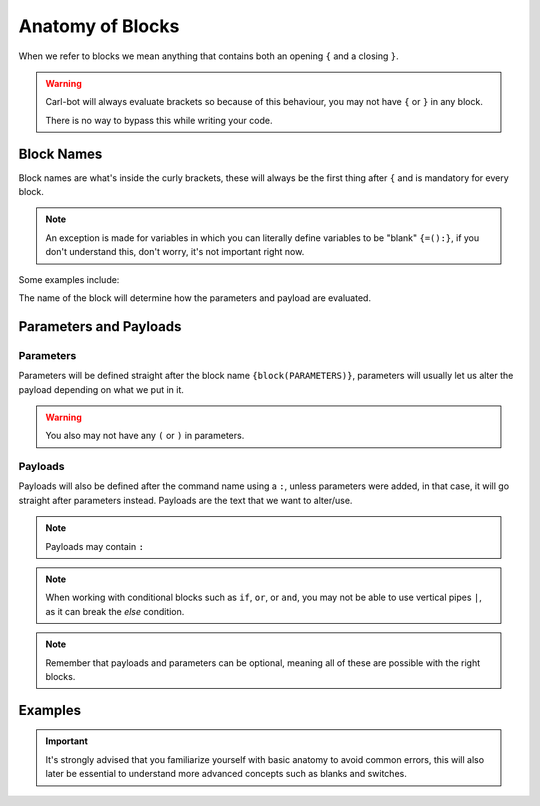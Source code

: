 Anatomy of Blocks
=================

When we refer to blocks we mean anything that contains both an opening ``{`` and a closing ``}``.

.. warning::
    
    Carl-bot will always evaluate brackets so because of this behaviour, you may not have  ``{`` or ``}`` in any block.

    There is no way to bypass this while writing your code.

Block Names
-----------

Block names are what's inside the curly brackets, these will always be the first thing after ``{`` and is mandatory for every block.

.. note::

    An exception is made for variables in which you can literally define variables to be "blank" ``{=():}``, if you don't understand this, don't worry, it's not important right now.

Some examples include:

.. tagscript::

    {user}
    {command}
    {let}

The name of the block will determine how the parameters and payload are evaluated.

Parameters and Payloads
-----------------------

Parameters
~~~~~~~~~~

Parameters will be defined straight after the block name ``{block(PARAMETERS)}``, parameters will usually let us alter the payload depending on what we put in it.

.. tagscript::

    {user(PARAMETERS)}
    {command(PARAMETERS)}
    {let(PARAMETERS)}

.. warning::

    You also may not have any ``(`` or ``)`` in parameters.

Payloads
~~~~~~~~

Payloads will also be defined after the command name using a ``:``, unless parameters were added, in that case, it will go straight after parameters instead. Payloads are the text that we want to alter/use.

.. tagscript::

    {user(PARAMETERS):PAYLOAD}
    {command:PAYLOAD}

.. note::

    Payloads may contain ``:``

.. note::

    When working with conditional blocks such as ``if``, ``or``, or ``and``, you may not be able to use vertical pipes ``|``, as it can break the *else* condition.


.. note::

    Remember that payloads and parameters can be optional, meaning all of these are possible with the right blocks.

    .. tagscript::

        {block(PARAMETERS)}
        {block:PAYLOAD}
        {block(PARAMETERS):PAYLOAD}

Examples
--------

.. tagscript::
    
    The blocks' parameter in this case is "avatar"
    {user(avatar)}

    The blocks' payload in this case is "lock server"
    {command:lock server}

    The blocks' parameter here is "tagscript", while the payload is "cool"  
    {let(tagscript):cool}

.. important::

    It's strongly advised that you familiarize yourself with basic anatomy to avoid common errors, this will also later be essential to understand more advanced concepts such as blanks and switches.

.. raw:: html

    <meta property="og:title" content="Anatomy" />
    <meta property="og:type" content="Site Content" />
    <meta property="og:url" content="https://tagscript-docs.readthedocs.io/en/latest/index.html" />
    <meta property="og:site_name" content="Block Reference">
    <meta property="og:image" content="https://i.imgur.com/AcQAnss.png" />
    <meta property="og:description" content="Tag anatomy and basic syntax" />
    <meta name="theme-color" content="#F62658">
